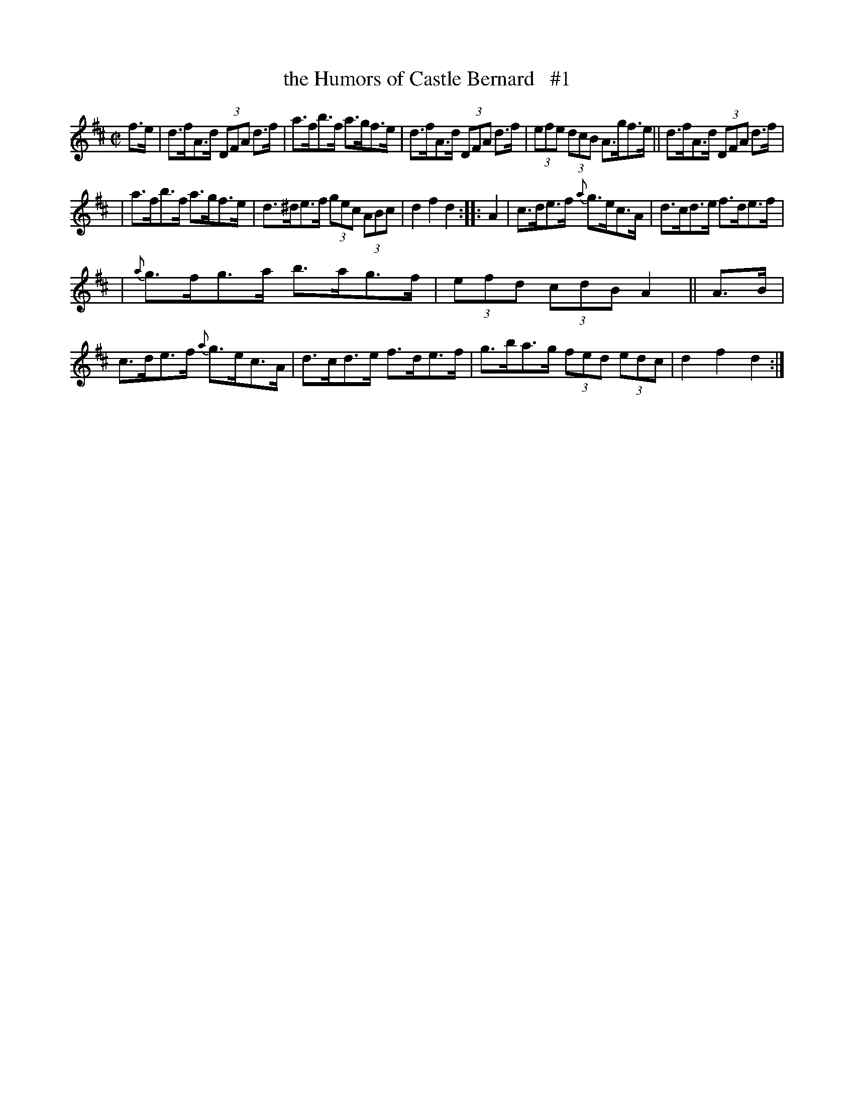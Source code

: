X: 1770
T: the Humors of Castle Bernard   #1
R: hornpipe
%S: s:3 b:16(5+5+6)
B: O'Neill's 1850 #1770
Z: Bob Safranek, rjs@gsp.org
M: C|
L: 1/8
K: D
f>e | d>fA>d (3DFA d>f | a>fb>f a>gf>e | d>fA>d (3DFA d>f | (3efe (3dcB A>gf>e || d>fA>d (3DFA d>f |
| a>fb>f a>gf>e | d>^de>f (3gec (3ABc | d2 f2 d2 :: A2 | c>de>f {a}g>ec>A | d>cd>e f>de>f |
| {a}g>fg>a b>ag>f | (3efd (3cdB A2 || A>B | c>de>f {a}g>ec>A | d>cd>e f>de>f | g>ba>g (3fed (3edc | d2 f2 d2 :|

